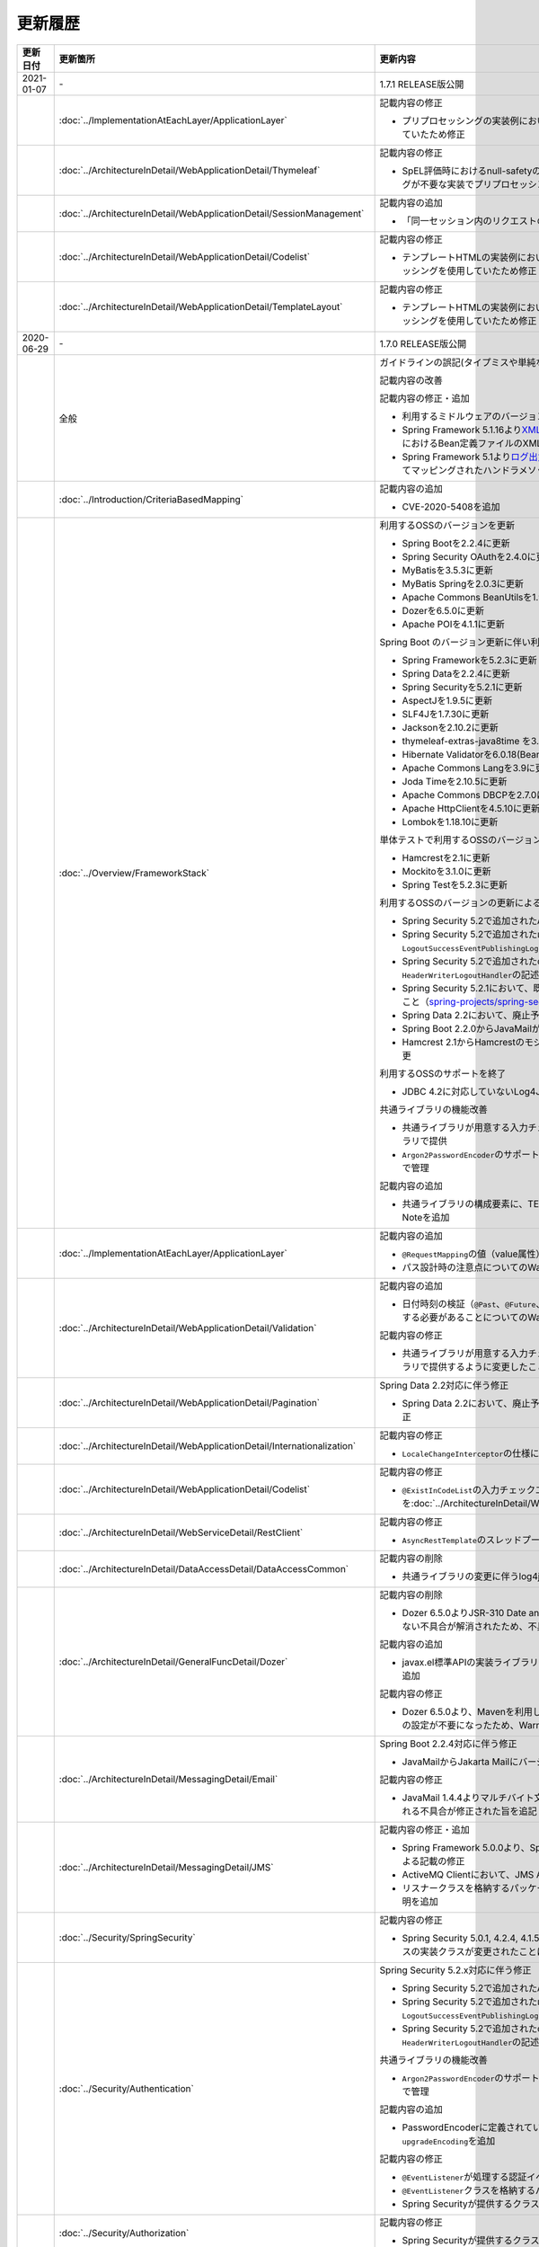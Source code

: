 更新履歴
================================================================================

.. tabularcolumns:: |p{0.15\linewidth}|p{0.25\linewidth}|p{0.60\linewidth}|
.. list-table::
    :header-rows: 1
    :widths: 15 25 60
    :class: longtable

    * - 更新日付
      - 更新箇所
      - 更新内容

    * - 2021-01-07
      - \-
      - 1.7.1 RELEASE版公開

    * -
      - :doc:`../ImplementationAtEachLayer/ApplicationLayer`
      - 記載内容の修正

        * プリプロセッシングの実装例において、本来プリプロセッシングが不要な実装を実装例としていたため修正

    * -
      - :doc:`../ArchitectureInDetail/WebApplicationDetail/Thymeleaf`
      - 記載内容の修正

        * SpEL評価時におけるnull-safetyの影響についての実装例において、本来プリプロセッシングが不要な実装でプリプロセッシングを使用していたため修正

    * -
      - :doc:`../ArchitectureInDetail/WebApplicationDetail/SessionManagement`
      - 記載内容の追加

        * 「同一セッション内のリクエストの同期化」の適用範囲についての注意事項を追加

    * -
      - :doc:`../ArchitectureInDetail/WebApplicationDetail/Codelist`
      - 記載内容の修正

        * テンプレートHTMLの実装例において、本来プリプロセッシングが不要な実装でプリプロセッシングを使用していたため修正

    * -
      - :doc:`../ArchitectureInDetail/WebApplicationDetail/TemplateLayout`
      - 記載内容の修正

        * テンプレートHTMLの実装例において、本来プリプロセッシングが不要な実装でプリプロセッシングを使用していたため修正

    * - 2020-06-29
      - \-
      - 1.7.0 RELEASE版公開

    * -
      - 全般
      - ガイドラインの誤記(タイプミスや単純な記述ミスなど)の修正

        記載内容の改善

        記載内容の修正・追加

        * 利用するミドルウェアのバージョンを更新

        * Spring Framework 5.1.16より\ `XMLスキーマ処理が改善 <https://github.com/spring-projects/spring-framework/issues/22504>`_\されたため、ブランクプロジェクトにおけるBean定義ファイルのXMLスキーマファイル(.xsd)参照を\ ``http``\から\ ``https``\に変更
        * Spring Framework 5.1より\ `ログ出力の見直し <https://github.com/spring-projects/spring-framework/issues/21437>`_\が行われたため、ブランクプロジェクトにおいてマッピングされたハンドラメソッドのログを出力するよう変更

    * -
      - :doc:`../Introduction/CriteriaBasedMapping`
      - 記載内容の追加

        * CVE-2020-5408を追加

    * -
      - :doc:`../Overview/FrameworkStack`
      - 利用するOSSのバージョンを更新

        * Spring Bootを2.2.4に更新
        * Spring Security OAuthを2.4.0に更新
        * MyBatisを3.5.3に更新
        * MyBatis Springを2.0.3に更新
        * Apache Commons BeanUtilsを1.9.4に更新
        * Dozerを6.5.0に更新
        * Apache POIを4.1.1に更新

        Spring Boot のバージョン更新に伴い利用するOSSのバージョンを更新

        * Spring Frameworkを5.2.3に更新
        * Spring Dataを2.2.4に更新
        * Spring Securityを5.2.1に更新
        * AspectJを1.9.5に更新
        * SLF4Jを1.7.30に更新
        * Jacksonを2.10.2に更新
        * thymeleaf-extras-java8time を3.0.4に更新
        * Hibernate Validatorを6.0.18(Bean Validation 2.0)に更新
        * Apache Commons Langを3.9に更新
        * Joda Timeを2.10.5に更新
        * Apache Commons DBCPを2.7.0に更新
        * Apache HttpClientを4.5.10に更新
        * Lombokを1.18.10に更新

        単体テストで利用するOSSのバージョンを更新

        * Hamcrestを2.1に更新
        * Mockitoを3.1.0に更新
        * Spring Testを5.2.3に更新

        利用するOSSのバージョンの更新による主な変更

        * Spring Security 5.2で追加された\ ``Argon2PasswordEncoder``\の記述を追加
        * Spring Security 5.2で追加された\ ``LogoutSuccessEvent``\および\ ``LogoutSuccessEventPublishingLogoutHandler``\の記述を追加
        * Spring Security 5.2で追加された\ ``ClearSiteDataHeaderWriter``\および\ ``HeaderWriterLogoutHandler``\の記述を追加
        * Spring Security 5.2.1において、既存のセキュリティヘッダがある場合の挙動が変更されたこと（\ `spring-projects/spring-security#6454 <https://github.com/spring-projects/spring-security/issues/6454>`_\）への対応
        * Spring Data 2.2において、廃止予定であった非推奨APIが削除されたことへの対応
        * Spring Boot 2.2.0からJavaMailがJakarta Mailにバージョンアップしたことへの対応
        * Hamcrest 2.1からHamcrestのモジュールが統合されたため、記載するOSSライブラリを変更

        利用するOSSのサポートを終了

        * JDBC 4.2に対応していないLog4JDBCをサポート対象外として削除

        共通ライブラリの機能改善

        * 共通ライブラリが用意する入力チェックルールのデフォルトエラーメッセージを共通ライブラリで提供
        * \ ``Argon2PasswordEncoder``\のサポートに伴い、\ ``bcprov-jdk15on``\への依存関係を共通ライブラリで管理

        記載内容の追加

        * 共通ライブラリの構成要素に、TERASOLUNA Server Framework のバージョンについてのNoteを追加

    * -
      - :doc:`../ImplementationAtEachLayer/ApplicationLayer`
      - 記載内容の追加

        * \ ``@RequestMapping``\ の値（value属性）を省略した場合の動作についてのNoteを追加
        * パス設計時の注意点についてのWarningを追加

    * -
      - :doc:`../ArchitectureInDetail/WebApplicationDetail/Validation`
      - 記載内容の追加

        * 日付時刻の検証（\ ``@Past``\、\ ``@Future``\、\ ``@PastOrPresent``\、\ ``@FutureOrPresent``\）に適切な型を使用する必要があることについてのWarningを追加

        記載内容の修正

        * 共通ライブラリが用意する入力チェックルールのデフォルトエラーメッセージを共通ライブラリで提供するように変更したことに伴う記載内容の変更

    * -
      - :doc:`../ArchitectureInDetail/WebApplicationDetail/Pagination`
      - Spring Data 2.2対応に伴う修正

        * Spring Data 2.2において、廃止予定であった非推奨APIが削除されたことに伴う実装例の修正

    * -
      - :doc:`../ArchitectureInDetail/WebApplicationDetail/Internationalization`
      - 記載内容の修正

        * \ ``LocaleChangeInterceptor``\の仕様についてのNoteを修正

    * -
      - :doc:`../ArchitectureInDetail/WebApplicationDetail/Codelist`
      - 記載内容の修正

        * \ ``@ExistInCodeList``\の入力チェックエラーメッセージについての記述を\ :doc:`../ArchitectureInDetail/WebApplicationDetail/Validation`\に統合

    * -
      - :doc:`../ArchitectureInDetail/WebServiceDetail/RestClient`
      - 記載内容の修正

        * \ ``AsyncRestTemplate``\のスレッドプールをカスタマイズする方法の誤った説明を修正

    * -
      - :doc:`../ArchitectureInDetail/DataAccessDetail/DataAccessCommon`
      - 記載内容の削除

        *  共通ライブラリの変更に伴うlog4jdbcの記載の削除

    * -
      - :doc:`../ArchitectureInDetail/GeneralFuncDetail/Dozer`
      - 記載内容の削除

        * Dozer 6.5.0よりJSR-310 Date and Time APIで使用できるはずのパターン文字が使用できない不具合が解消されたため、不具合を記述したWarningを削除

        記載内容の追加

        * javax.el標準APIの実装ライブラリが存在しないことにより発生する警告についての説明を追加

        記載内容の修正

        * Dozer 6.5.0より、Mavenを利用してJava SE 9以降でビルドする場合JAXBを利用するための設定が不要になったため、WarningをNoteに変更し説明を修正

    * - 
      - :doc:`../ArchitectureInDetail/MessagingDetail/Email`
      - Spring Boot 2.2.4対応に伴う修正

        * JavaMailからJakarta Mailにバージョンアップしたことに伴い、説明内容を修正

        記載内容の修正

        * JavaMail 1.4.4よりマルチバイト文字を使用する際にメール本文終端に余計な文字が付与される不具合が修正された旨を追記

    * -
      - :doc:`../ArchitectureInDetail/MessagingDetail/JMS`
      - 記載内容の修正・追加

        * Spring Framework 5.0.0より、Spring JMSの動作にJMS 2.0のAPIが必要になったことによる記載の修正
        * ActiveMQ Clientにおいて、JMS API 2.0で動作するために必要なライブラリ一覧を追加
        * リスナークラスを格納するパッケージ配下をcomponent-scan対象とする必要がある旨の説明を追加

    * -
      - :doc:`../Security/SpringSecurity`
      - 記載内容の修正

        * Spring Security 5.0.1, 4.2.4, 4.1.5より、デフォルトで利用される\ ``HttpFirewall``\ インタフェースの実装クラスが変更されたことに対する記述の修正

    * -
      - :doc:`../Security/Authentication`
      - Spring Security 5.2.x対応に伴う修正

        * Spring Security 5.2で追加された\ ``Argon2PasswordEncoder``\の記述を追加
        * Spring Security 5.2で追加された\ ``LogoutSuccessEvent``\および\ ``LogoutSuccessEventPublishingLogoutHandler``\の記述を追加
        * Spring Security 5.2で追加された\ ``ClearSiteDataHeaderWriter``\および\ ``HeaderWriterLogoutHandler``\の記述を追加

        共通ライブラリの機能改善

        * \ ``Argon2PasswordEncoder``\のサポートに伴い、\ ``bcprov-jdk15on``\への依存関係を共通ライブラリで管理

        記載内容の追加

        * PasswordEncoderに定義されているメソッドの一覧にSpring Security 5.1で追加された\ ``upgradeEncoding``\を追加

        記載内容の修正

        * \ ``@EventListener``\ が処理する認証イベントの指定方法を改善
        * \ ``@EventListener``\ クラスを格納するパッケージの明示および注意点の記載
        * Spring Securityが提供するクラスをまとめた表の見直し

    * -
      - :doc:`../Security/Authorization`
      - 記載内容の修正

        * Spring Securityが提供するクラスをまとめた表の見直し

    * -
      - :doc:`../Security/SessionManagement`
      - 記載内容の修正

        * Spring Security 5.0.1, 4.2.4, 4.1.5以降では、デフォルトの設定でURL RewritingによるセッションIDの連携を行えず、設定を変更した場合、脆弱性が発生する可能性がある旨の記述を追加

    * -
      - :doc:`../Security/LinkageWithBrowser`
      - Spring Security 5.2.x対応に伴う修正

        * Spring Security 5.2で追加された\ ``ClearSiteDataHeaderWriter``\の記述を追加
        * Spring Security 5.2で追加されたStrict-Transport-SecurityヘッダのpreloadディレクティブについてのNoteを追加
        * \ `spring-projects/spring-security#6454 <https://github.com/spring-projects/spring-security/issues/6454>`_\により解消されたWarning「個別に付与したセキュリティヘッダがSpring Securityにより上書き（追加）される問題」を削除

        記載内容の追加

        * Content Security Policyヘッダに関するIEがサポートしていないことについてのWarningを追加
        * Content Security Policyヘッダで混在コンテンツをブロックする方法についてのNoteを追加

    * -
      - :doc:`../Security/Encryption`
      - 記載内容の修正

        * CVE-2020-5408により\ ``Encryptors#queryableText``\ メソッドを非推奨とする旨のNoteを追加し、コード例を削除

    * -
      - :doc:`../Security/SecureLoginDemo`
      - 記載内容の修正

        * \ ``@EventListener``\ が処理する認証イベントの指定方法を改善
        * \ ``@EventListener``\ クラスを格納するパッケージの変更

    * -
      - :doc:`../UnitTest/UnitTestOverview`
      - Spring Boot のバージョン更新に伴い利用するOSSのバージョンを更新

        * Hamcrestを2.1に更新
        * Mockitoを3.1.0に更新
        * Spring Testを5.2.3に更新

        記載内容の修正

        * Hamcrest 2.1から\ ``hamcrest-core``\, \ ``hamcrest-library``\が\ ``hamcrest``\に統合されたため、記載するOSSライブラリを変更

    * -
      - :doc:`../UnitTest/ImplementsOfUnitTest/ImplementsOfTestByLayer`
      - 記載内容の追加

        * データ定義ファイルにExcel形式（.xlsx）のファイルを使用する場合のApache POIについてWarningを追加

    * -
      - :doc:`../Appendix/Java11Changes`
      - 記載内容の追加

        * 「推移的に解決されるJava EE関連モジュールの競合」節の追加

    * - 2019-03-26
      - \-
      - 1.6.1 RELEASE版公開

    * -
      - 全般
      - Java SE 8および11のサポートに伴う修正

        * サポート対象外となるJava SE 7を利用する際の記述を削除
        * サポート対象となるJava SE 11を利用する際の記述を追加

        ガイドラインの誤記(タイプミスや単純な記述ミスなど)の修正

        記載内容の改善

        記載内容の修正・追加

        * ViewResolverの定義について、Spring 4.0以前からの\ ``<bean>``\要素を使用した定義方法を削除し、Spring 4.1以降の\ ``<mvc:view-resolvers>``\要素を使用した定義方法のみ解説するよう変更
        * 利用するミドルウェアのバージョンを更新

    * -
      - Thymeleaf対応
      - 以下のThymeleaf対応章を追加

        * :doc:`../ArchitectureInDetail/WebApplicationDetail/Pagination`
        * :doc:`../ArchitectureInDetail/WebApplicationDetail/Internationalization`
        * :doc:`../ArchitectureInDetail/WebApplicationDetail/Codelist`
        * :doc:`../ArchitectureInDetail/WebApplicationDetail/FileUpload`
        * :doc:`../ArchitectureInDetail/WebApplicationDetail/FileDownload`
        * :doc:`../ArchitectureInDetail/WebApplicationDetail/Ajax`
        * :doc:`../ArchitectureInDetail/WebApplicationDetail/HealthCheck`
        * :doc:`../ArchitectureInDetail/GeneralFuncDetail/DateAndTime`
        * :doc:`../ArchitectureInDetail/GeneralFuncDetail/JodaTime`
        * :doc:`../Security/OAuth`
        * :doc:`../Security/SecureLoginDemo`
        * :doc:`../Tutorial/TutorialTodo`
        * :doc:`../Tutorial/TutorialREST`
        * :doc:`../Tutorial/TutorialSession`
        * :doc:`../Tutorial/TutorialSecurity`

        記載内容の修正・追加

        * Decoupled Template Logicの適用方法についての記述を追加
        * JavaScriptのテンプレート化についての記述を追加
        * テンプレートHTMLのデバッグについての記述を追加
        * フレームワークスタックに\ ``thymeleaf-extras-java8time``\を追加

    * -
      - :doc:`../Introduction/CriteriaBasedMapping`
      - OWASP Top 10 を2013版から2017版へ変更

        * OWASP(Open Web Application Security Project)による観点の更新

    * -
      - :doc:`../Overview/FrameworkStack`
      - 利用するOSSの管理方法の変更

        * 利用するライブラリの管理にSpring Bootを利用するよう変更

        利用するOSSのバージョンを更新

        * Spring Boot 2.1.2の適用

         * Spring Frameworkのバージョンを5.1.4に更新
         * Spring Securityのバージョンを5.1.3に更新
         * Spring Dataのバージョンを2.1.4に更新
         * thymeleafのバージョンを3.0.11に更新
         * thymeleaf-spring4に代わりthymeleaf-spring5 3.0.11を追加
         * thymeleaf-extras-springsecurity4に代わりthymeleaf-extras-springsecurity5 3.0.4を追加
         * thymeleaf-extras-java8time 3.0.2を追加
         * Hibernate Validatorのバージョンを6.0.14(Bean Validation 2.0)に更新
         * Joda Timeのバージョンを2.10.1に更新
         * Jacksonのバージョンを2.9.8に更新
         * Apache HttpClientを4.5.6に更新
         * Lombokを1.18.4に更新

        * Spring Security OAuthを2.2.4に更新
        * MyBatisのバージョンを3.5.0に更新
        * MyBatis Springのバージョンを2.0.0に更新
        * Dozerのバージョンを6.4.1に更新
        * Apache POIを3.17に更新
        * iTextが非サポートになったため、OpenPDF 1.0.5を追加

        利用するOSSのバージョンの更新による主な変更

        * Spring Framework 5.0.0よりJasperReportsが非サポートとなったことへの対応
        * Spring Framework 5.0.3よりiTextが非サポートとなり、代わりにOpenPDFがサポートされたことへの対応
        * Spring Framework 4.2から非推奨ととなっていた\ ``AbstractExcelView``\がSpring Framework 5.0で削除されたことに伴う対応
        * Spring Framework 5.0.0よりクエリ文字列に対するURLエンコーディングの仕様が変更されたことへの対応
        * Spring Framework 5.0.0より指定サイズを超えるファイルのアップロードやマルチパートのリクエストが行われた際に発生する例外の仕様が変更されたことに伴う対応
        * Spring Framework 5.0.0よりSpEL評価時におけるnull-safety機能が追加されたことへの対応
        * Spring Security 5より非推奨の\ ``PasswordEncoder``\のパッケージが廃止になったことへの対応
        * Spring Security 5.0.2および5.1.2で変更となったセキュリティヘッダの付与タイミングによる、リクエストパスのマッチングにおける注意事項の追加
        * Spring Security OAuth 2.2.2よりリダイレクトURIのホワイトリストチェックの仕様が変更されたことへの対応
        * Thymeleaf 3.0.10よりイベントハンドラの式がJavaScriptテンプレートモードで解釈されるようになったことに対する対応
        * Thymeleaf 3.0.10よりイベントハンドラで従来の記法におけるXSS対策が強化されたことに対する対応

    * -
      - :doc:`../Overview/FrameworkStack`
      - TERASOLUNA Server Framework for Java (5.x)の共通ライブラリの新機能追加

        \ ``terasoluna-gfw-validator``\
         * バイト長チェック用Bean Validation制約アノテーション \ ``@ByteSize`` \ 

        TERASOLUNA Server Framework for Java (5.x)の共通ライブラリの機能改善

        \ ``terasoluna-gfw-common``\
         * \ ``SimpleI18nCodeList``\のロケール解決方法の改善
         * \ ``SimpleReloadableI18nCodeList``\の追加
         * \ ``@ExistInCodeList`` \ で \ ``Number`` \ 型をサポートするよう改善
         * \ ``ReloadableCodeList`` \ のイミュータブル対応に伴う \ ``CodeListInterceptor``\ の仕様変更
         * \ ``@ExistInCodeList`` \ をBean Validation 2.0に準拠するよう仕様変更
        \ ``terasoluna-gfw-codepoints``\
         * \ ``@ConsistOf`` \ をBean Validation 2.0に準拠するよう仕様変更
        \ ``terasoluna-gfw-validator``\
         * \ ``@ByteMax`` \ 及び\ ``@ByteMin`` \ をBean Validation 2.0に準拠するよう仕様変更

    * -
      - :doc:`../ImplementationAtEachLayer/ApplicationLayer`
      - 記載内容の追加

        * Spring Framework 4.3より追加された \ ``@RequestMapping``\ の合成アノテーションの説明を追加
        * Thymeleafのプリプロセッシングについて、解決された値により自動的に型が判定されることについての注意事項を追加

    * -
      - :doc:`../ImplementationAtEachLayer/CreateWebApplicationProject`
      - 記載内容の追加

        * 大量にコードリストを定義する場合のBean定義方法に関する記載を追加

    * -
      - :doc:`../ArchitectureInDetail/WebApplicationDetail/Thymeleaf`
      - Spring Framework 5.1.4対応に伴う修正

        * SpEL評価時におけるnull-safetyの影響についての注意事項を追加
      
    * -
      - :doc:`../ArchitectureInDetail/WebApplicationDetail/Validation`
      - Bean Validation 2.0(Hibernate Validator 6.0)対応に伴う修正

        * Bean Validation 2.0及びHibernate Validator 6.0では、コレクション内の各値に対して入力チェックできるようになった旨の説明を追加
        * Bean Validation 2.0では、一つのフィールドに同じアノテーションを複数指定できる旨の説明を追加
        * Bean Validation 2.0及びHibernate Validator 6.0で追加されたアノテーションに対する説明を追加
        * Hibernate Validator 6.0で非推奨となったアノテーションに対する説明を追加
        * Bean Validation 2.0で提供される\ ``ClockProvider``\を実装することで、基準日付の変更が可能である旨の説明を追加

    * -
      - :doc:`../ArchitectureInDetail/WebApplicationDetail/ExceptionHandling`
      - Spring Framework 5.1.4対応に伴う修正

        * \ ``DefaultHandlerExceptionResolver``\がハンドリングする例外一覧からSpring Framework 5.0より廃止された\ ``org.springframework.web.servlet.mvc.multiaction.NoSuchRequestHandlingMethodException``\を削除

        記載内容の修正

        * \ ``DefaultHandlerExceptionResolver``\がハンドリングする例外一覧にSpring Framework 4.2より追加された\ ``org.springframework.web.bind.MissingPathVariableException``\を追加
        * \ ``SystemExceptionResolver#preventResponseCaching``\とSpring SecurityのCache-Controlヘッダの併用についての注意を追加

    * -
      - :doc:`../ArchitectureInDetail/WebApplicationDetail/Pagination`
      - 構成見直し

        * Overviewを取得データの表示、ページネーションリンクの表示、ページネーション情報の表示の3点について説明するように変更

    * -
      - :doc:`../ArchitectureInDetail/WebApplicationDetail/MessageManagement`
      - 記載内容の修正

        * \ ``SPRING_SECURITY_LAST_EXCEPTION`` \ が格納されるスコープの誤記を修正

    * -
      - :doc:`../ArchitectureInDetail/WebApplicationDetail/Internationalization`
      - 記載内容の追加

        * \ ``AcceptHeaderLocaleResolver``\と\ ``LocaleChangeInterceptor``\の指定可能な設定についての説明を追加

    * -
      - :doc:`../ArchitectureInDetail/WebApplicationDetail/Codelist`
      - 記載内容の修正

        * 独自カスタマイズしたコードリストのBean定義方法を、コンポーネントスキャンからBean定義ファイルによる定義に変更

    * -
      - :doc:`../ArchitectureInDetail/WebApplicationDetail/FileUpload`
      - Spring Framework 5.1.4対応に伴う修正

        * 指定サイズを超えるファイルのアップロードやマルチパートのリクエストが行われた際に発生する例外の仕様が変更されたことに伴い、Noteを追加

    * -
      - :doc:`../ArchitectureInDetail/WebApplicationDetail/FileDownload`
      - Spring Framework 5.1.4対応に伴う修正

        * JasperReportsが非サポートとなったため、JasperReportsに言及している記載を修正
        * iTextの代わりにOpenPDFがサポートされるようになった旨の説明を追加し、実装例を修正
        * Spring Framework 4.2から非推奨ととなっていた\ ``AbstractExcelView``\がSpring Framework 5.0で削除されたことに伴う対応

    * -
      - | :doc:`../ArchitectureInDetail/WebApplicationDetail/Ajax`
      - OWASP Top 10 2017対応に伴う修正

        * A8:2017に関連する、デシリアライズ時のWarningを追加
        * Macchinetta Server Framework (1.x)ではXXE対策済みのSpring MVCを使用しているため、
          XXE対策についてのWarningをNoteへ変更し、spring-oxmによる対策方法の記述を削除

    * -
      - | :doc:`../ArchitectureInDetail/WebServiceDetail/REST`
      - OWASP Top 10 2017対応に伴う修正

        * Macchinetta Server Framework (1.x)ではXXE対策済みのSpring MVCを使用しているため、
          XXE対策についてのWarningをNoteへ変更し、spring-oxmによる対策方法の記述を削除

        記載内容の追加

        * Spring Framework 4.3より追加された \ ``@RequestMapping``\ の合成アノテーションの説明を追加

        記述内容の修正

        * Dozerのカスタムコンバーターに関する記述を\ :doc:`../ArchitectureInDetail/GeneralFuncDetail/Dozer`\に統合

    * -
      - :doc:`../ArchitectureInDetail/WebServiceDetail/RestClient`
      - Spring Framework 5.1.4対応に伴う修正

        * \ ``AsyncRestTemplate``\がSpring Framework 5より非推奨となった旨と、代替となるクラスが非サポートであることの説明を追加

    * -
      - :doc:`../ArchitectureInDetail/DataAccessDetail/DataAccessMyBatis3`
      - 記載内容の追加

        * \ ``Pageable`` \ を利用した検索結果のソートについての説明を追加
        * JSR-310 Date and Time APIを使う場合の設定の記事を削除し、依存ライブラリとして別途\ ``mybatis-typehandlers-jsr310`` \を追加する必要はなくなった旨のNoteを追加

    * -
      - :doc:`../ArchitectureInDetail/GeneralFuncDetail/Logging`
      - 記載内容の修正

        * TERASOLUNA Server Framework for Java (5.x)の共通ライブラリが提供する\ ``TraceLoggingInterceptor``\のWARNログ出力に関する閾値の設定例を修正

    * -
      - :doc:`../ArchitectureInDetail/GeneralFuncDetail/Dozer`
      - Dozer 6.4.1対応に伴う修正

        * Dozer のバージョンアップ対応に伴い、ガイドラインに記載されているコード例を修正
        * Dozer 6.2.0において、単方向マッピングの挙動が仕様と異なっていたバグが修正されたことの説明を追加
        * Dozer 6.3.0よりJAXBがデフォルト利用されるようになったため、挙動の変更の注意点をWARNINGに追加
        * Dozer 6.4.0より一部のJSR-310 Date and Time APIがサポートされた旨の説明を追加

        記載内容の削除

        * 現バージョン（Dozer5.5.0以降）ではCollection<T>を使用したBean間のマッピングも可能であるため、マッピングが失敗する旨を記述したTodoを削除

    * -
      - :doc:`../ArchitectureInDetail/MessagingDetail/JMS`
      - OWASP Top 10 2017対応に伴う修正

        * A8:2017に関連する、デシリアライズ時のWarningを追加

        記載内容の修正・追加

        * JMSを利用する際のBean定義の記載場所を再整理
        * JNDIを使用しない場合の\ ``DynamicDestinationResolver``\ のBean定義方法に関する記載を追加

    * -
      - :doc:`../Security/Authentication`
      - OWASP Top 10 2017対応に伴う修正

        * A10:2017に関連する、ログイン認証時のログについてのTipを追加

        記載内容の修正

        * Spring Security 5より非推奨の\ ``PasswordEncoder``\のパッケージが廃止されたことに伴い、\ ``MessageDigestPasswordEncoder``\を使用する方法に記載を修正

        記載内容の改善

        * ブランクプロジェクトで定義する\ ``PasswordEncoder``\を\ ``BCryptPasswordEncoder``\から\ ``DelegatingPasswordEncoder``\に変更したことに伴う記載内容の変更

        記載内容の追加

        * \ ``SPRING_SECURITY_LAST_EXCEPTION`` \ が格納されるスコープの説明を追加

    * -
      - :doc:`../Security/Authorization`
      - Spring Framework 5.1.4対応に伴う修正

        * SpEL評価時におけるnull-safetyの影響についての注意事項を追加

        記載内容の追加

        * Spring Securityが提供する\ ``AccessDeniedHandler``\の実装クラスの一覧に\ ``RequestMatcherDelegatingAccessDeniedHandler``\を追加

    * -
      - :doc:`../Security/CSRF`
      - OWASP Top 10 2017対応に伴う修正

        * OWASP Top 10 2013版へのリンクをOWASP Cheat Sheetへのリンクへ変更

    * -
      - :doc:`../Security/XSS`
      - Thymeleaf 3.0.11対応に伴う修正

        * イベントハンドラの式がJavaScriptテンプレートモードで解釈されるようになったことに対する記載内容及びコード例の変更
        * イベントハンドラで従来の記法におけるXSS対策が強化され、NumberとBoolean以外を出力する式が使用できなくなったことに対するWarningを追加

    * -
      - :doc:`../Security/LinkageWithBrowser`
      - Spring Security 5.1.3対応に伴う修正

        * Spring Securityが提供する\ ``HeaderWriterFilter``\の仕様変更と\ ``DelegatingRequestMatcherHeaderWriter``\でのリクエストパスのマッチングにおけるバグについての注意事項を追加

        記載内容の追加

        * Spring Securityがサポートするセキュリティヘッダの一覧にReferrer-Policyヘッダを追加
        * Spring Securityがサポートするセキュリティヘッダの一覧にFeature-Policyヘッダを追加

    * -
      - :doc:`../Security/OAuth`
      - Spring Security OAuth 2.2.2対応に伴う修正

        * Spring Security OAuthのバージョン更新に伴いリダイレクトURI情報を保持するテーブルへの説明にWarningを追加

        記載内容の修正

        * \ ``alias``\属性を用いた\ ``authentication-manager``\の定義に関する実装例、説明の修正

        記載内容の追加

        * \ `CVE-2019-3778 <https://pivotal.io/security/cve-2019-3778>`_\ (オープンリダイレクト脆弱性)に関する注意喚起を追加

    * -
      - :doc:`../Tutorial/TutorialTodo`
      - 記載内容の修正・追加

        * 一覧表示機能作成時に、登録機能の一部を作成していた部分を変更し、一覧表示機能の動作確認できるように、コード例を追加
        * ガイドライン修正に伴う、サンプルコードの最新化

    * -
      - :doc:`../Tutorial/TutorialREST`
      - 記載内容の修正

        * spring-mvc-rest.xmlを作成する方法の説明を変更
        * ガイドライン修正に伴う、サンプルコードの最新化

    * -
      - :doc:`../Tutorial/TutorialSession`
      - 記載内容の修正

        * ガイドライン修正に伴う、サンプルコードの最新化

    * -
      - :doc:`../Tutorial/TutorialSecurity`
      - 記載内容の修正

        * \ ``SPRING_SECURITY_LAST_EXCEPTION`` \ が格納されるスコープの誤記を修正
        * ガイドライン修正に伴う、サンプルコードの最新化

    * -
      - :doc:`../Appendix/Java11Changes`
      - 新規追加

        * Java SE 8からJava SE 11までの主要な変更点を追加

    * - 2018-03-09
      - \-
      - 1.5.1 RELEASE版公開

    * - 
      - :doc:`../Overview/FrameworkStack`
      - CVE-2018-1199への対応のため、利用するOSSのバージョンを更新

        * Spring Frameworkのバージョンを4.3.14に更新
        * Spring Securityのバージョンを4.2.4に更新

    * -
      - :doc:`../Security/OAuth`
      - 記載内容の修正

        * 認可サーバのチェックトークンエンドポイントのURL設定が反映されない不具合へのWarningを削除

    * - 2017-12-22
      - \-
      - 1.5.0 RELEASE版公開

.. raw:: latex

   \newpage
